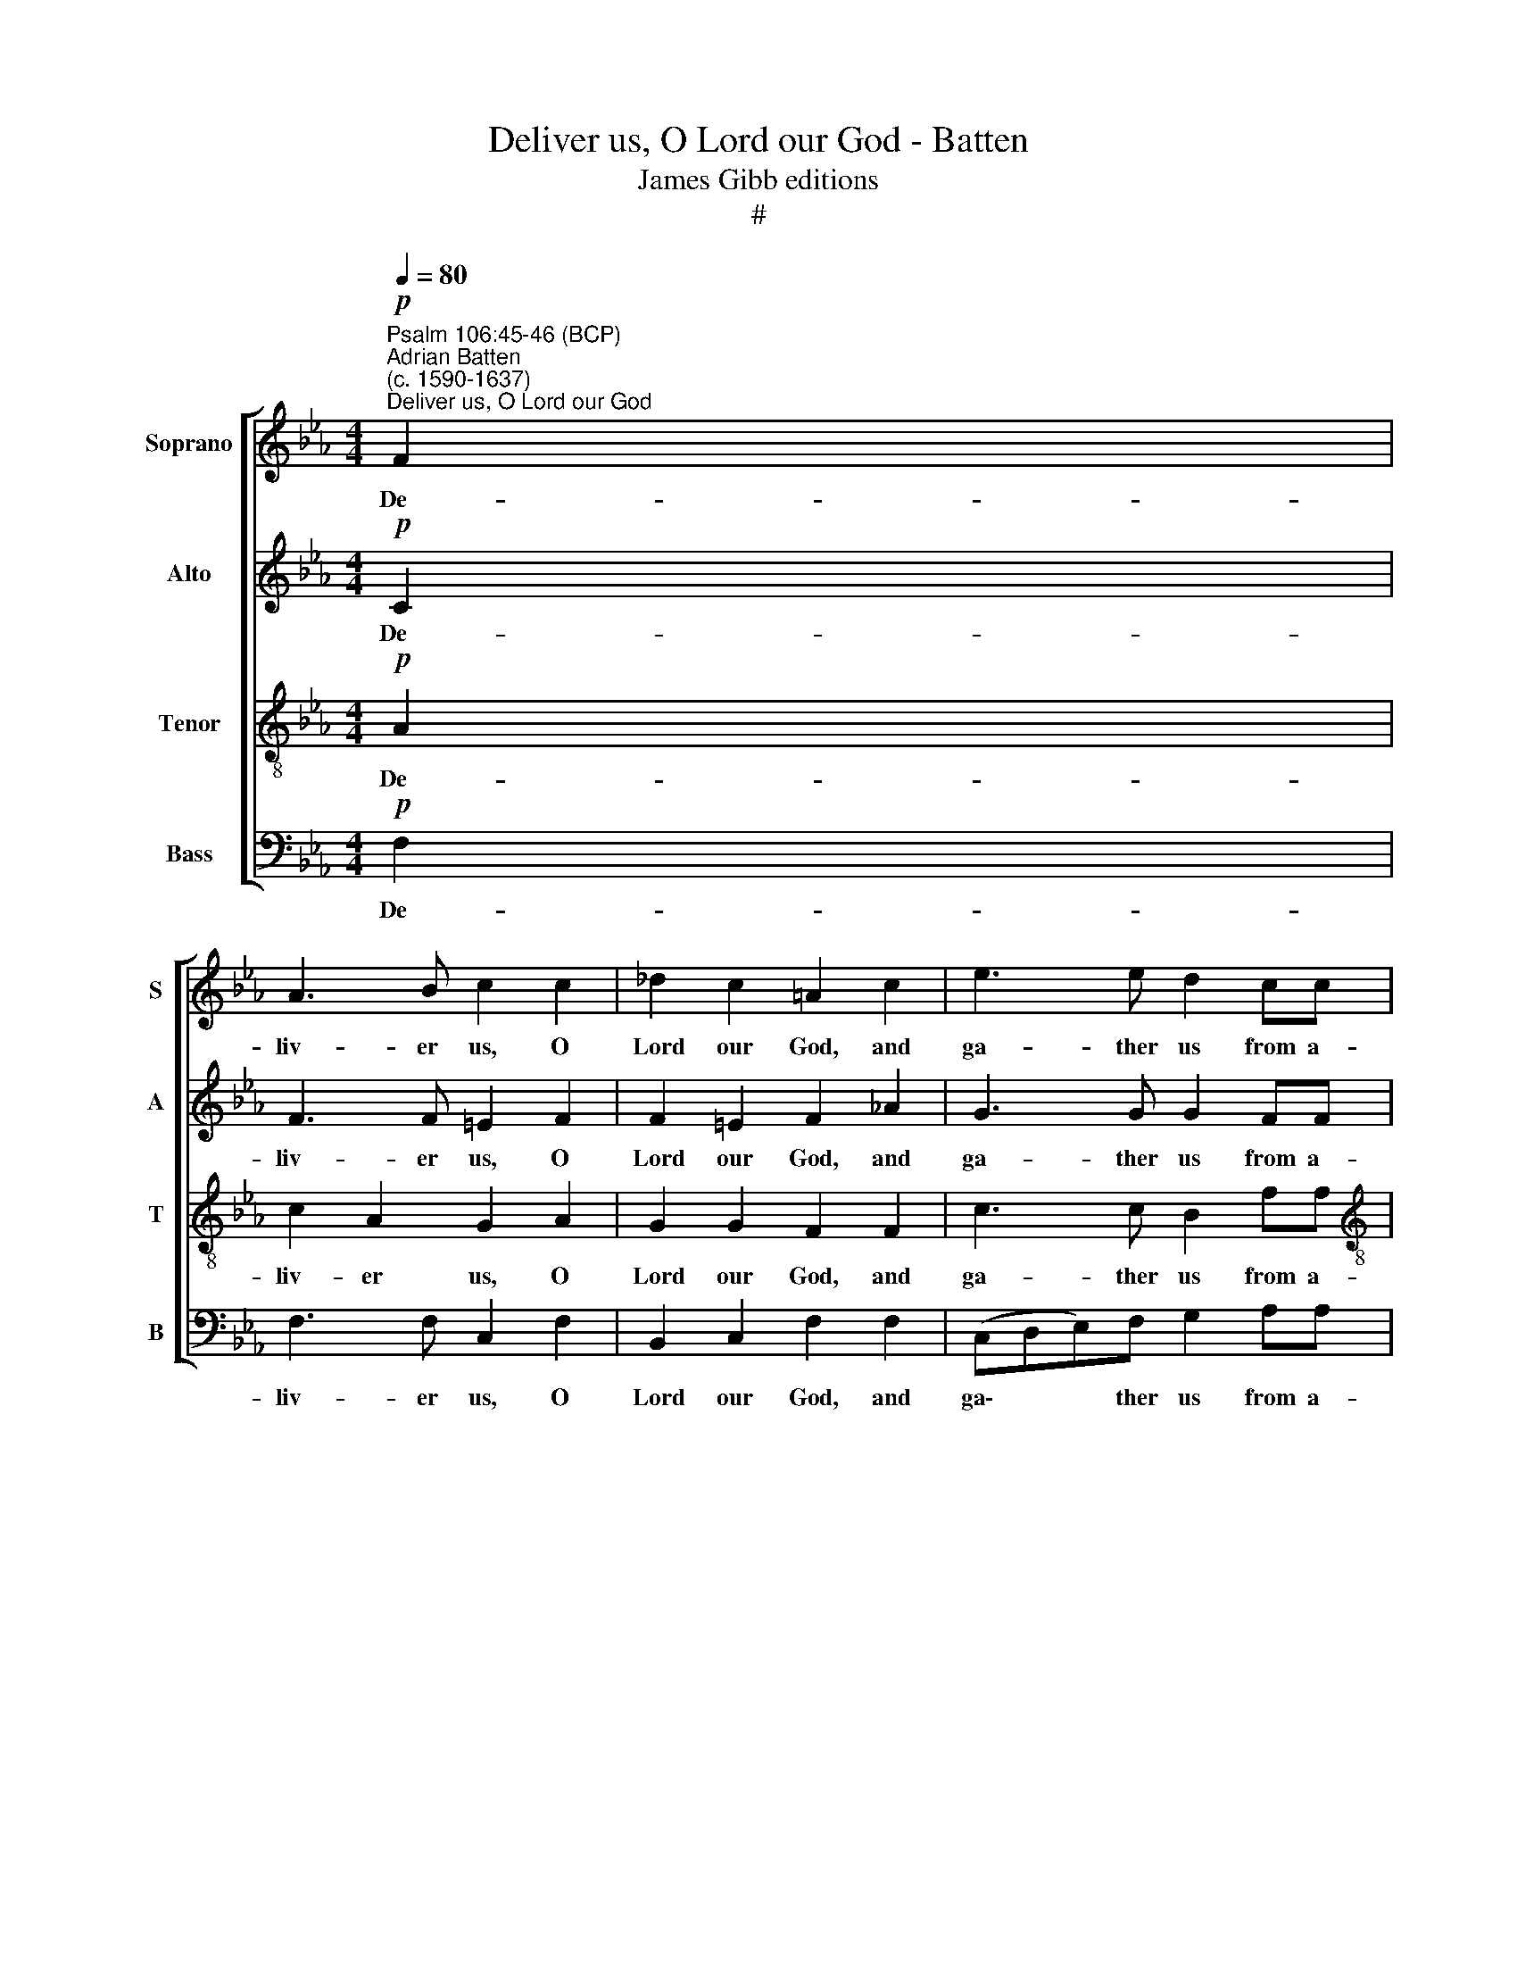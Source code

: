 X:1
T:Deliver us, O Lord our God - Batten
T:James Gibb editions
T:#
%%score [ 1 2 3 4 ]
L:1/8
Q:1/4=80
M:4/4
K:Eb
V:1 treble nm="Soprano" snm="S"
V:2 treble nm="Alto" snm="A"
V:3 treble-8 nm="Tenor" snm="T"
V:4 bass nm="Bass" snm="B"
V:1
"^Psalm 106:45-46 (BCP)""^Adrian Batten\n(c. 1590-1637)""^Deliver us, O Lord our God"!p! F2 | %1
w: De-|
 A3 B c2 c2 | _d2 c2 =A2 c2 | e3 e d2 cc |[M:4/4] c2 =B2 c2 c2 | z2"^cresc." B2 e2 c>d | %6
w: liv- er us, O|Lord our God, and|ga- ther us from a-|mong the hea- then,|that we may give|
 e3 e d2 e2 | e3 d e2!f! B2 | c3 B =A2 B2- | B2 =A2 B4 |!mf! B3 B e2 d2 | c2 =BB c2 d2 | %12
w: thanks un- to thy|ho- ly Name, and|make our boast of|* thy praise.|Bless- ed be the|Lord God of Is- ra-|
 =B2"^cresc." _B2 B2 G2 | !>!G2 G2 B2 !>!c2- | cd =e2 f2!f! cc | e3 e d2 c2 | c3 =B c2!p! cd | %17
w: el from ev- er-|last- ing and world|* with- out end. And let|all the peo- ple|say A- men. And let|
 e3 d c2 =B2 |"^rit."[Q:1/4=78] c3[Q:1/4=77] !courtesy!_B[Q:1/4=76] =A2!pp![Q:1/4=74] c2- || %19
w: all the peo- ple|say A- men. A\-|
[M:3/2][Q:1/4=73] c[Q:1/4=72]F[Q:1/4=70] B4[Q:1/4=69] =A[Q:1/4=68]G[Q:1/4=68] A4 |] %20
w: * * * * * men.|
V:2
!p! C2 | F3 F =E2 F2 | F2 =E2 F2 !courtesy!_A2 | G3 G G2 FF |[M:4/4] G3 F =E2 E2 | %5
w: De-|liv- er us, O|Lord our God, and|ga- ther us from a-|mong the hea- then,|
 z2"^cresc." G2 G2 !courtesy!_EF | G2 B2 B2 (GA) | B3 A G2!f! G2 | A2 G2 F4 | E2 C2 D4 | %10
w: that we may give|thanks un- to thy *|ho- ly Name, and|make our boast|of thy praise.|
!mf! E3 E G3 F | E2 DG E2 A2 | G2"^cresc." G2 F2 E2 | !>!D2 D2 G2 !>!A2- | %14
w: Bless- ed be the|Lord God of Is- ra-|el from ev- er-|last- ing and world|
 AA G2 F2!f! !courtesy!_AA | G3 A B2 A2 | G3 F =E2!p! AA | G3 F =E2 F2 |"^rit." F2 =E2 F4 || %19
w: * with- out end. And let|all the peo- ple|say A- men. And let|all the peo- ple|say A- men.|
[M:3/2]!pp! F4 F8 |] %20
w: A- men.|
V:3
!p! A2 | c2 A2 G2 A2 | G2 G2 F2 F2 | c3 c B2 ff |[M:4/4][K:treble-8] e2 d2 c2 c2 | %5
w: De-|liv- er us, O|Lord our God, and|ga- ther us from a-|mong the hea- then,|
 z2"^cresc." G2 B2 cc | B2 e2 f2 e2 | f2 B2 B2!f! e2 | e3 d c2 d2 | c4 B4 |!mf! G3 G G2 G2 | %11
w: that we may give|thanks un- to thy|ho- ly Name, and|make our boast of|thy praise.|Bless- ed be the|
 G2 Gd c2 (fe) | d2"^cresc." e2 d2 c2 | !>!=B2 B2 e2 !>!c2- | cc c2 =A2!f! ff | e3 e f3 e | %16
w: Lord God of Is- ra\- *|el from ev- er-|last- ing and world|* with- out end. And let|all the peo- ple|
 d2 d2 c2!p! AA | B3 A G2 F2 |"^rit." G3 G F2!pp! fe ||[M:3/2] d4- d2 c2 c4 |] %20
w: say A- men. And let|all the peo- ple|say A- men. A\- *|* * * men.|
V:4
!p! F,2 | F,3 F, C,2 F,2 | B,,2 C,2 F,2 F,2 | (C,D,E,)F, G,2 A,A, |[M:4/4] G,3 G, C,2 C,2 | %5
w: De-|liv- er us, O|Lord our God, and|ga\- * * ther us from a-|mong the hea- then,|
 z2"^cresc." E,2 E,2 A,A, | G,2 E,2 B,2 C2 | B,3 B, E,2!f! E,2 | A,3 E, F,2 (D,2 | E,2) F,2 B,,4 | %10
w: that we may give|thanks un- to thy|ho- ly Name, and|make our boast of|* thy praise.|
!mf! E,3 E, C,2 =B,,2 | C,2 G,G, A,2 F,2 | G,2"^cresc." E,2 B,,2 C,2 | !>!G,3 G, E,2 !>!A,2- | %14
w: Bless- ed be the|Lord God of Is- ra-|el from ev- er-|last- ing and world|
 A,F, C2 F,2!f! F,F, | C3 C B,2 F,2 | G,3 G, C,2!p! F,F, | E,3 B,, C,2 D,2 | %18
w: * with- out end. And let|all the peo- ple|say A- men. And let|all the peo- ple|
"^rit." C,3 C, D,2!pp! =A,,2 ||[M:3/2] B,,4 F,8 |] %20
w: say A- men. A\-|* men.|

